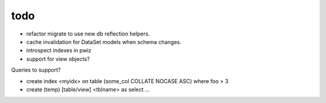 todo
====

* refactor migrate to use new db reflection helpers.
* cache invalidation for DataSet models when schema changes.
* introspect indexes in pwiz

* support for view objects?

Queries to support?

* create index <myidx> on table (some_col COLLATE NOCASE ASC) where foo > 3
* create (temp) [table/view] <tblname> as select ...
